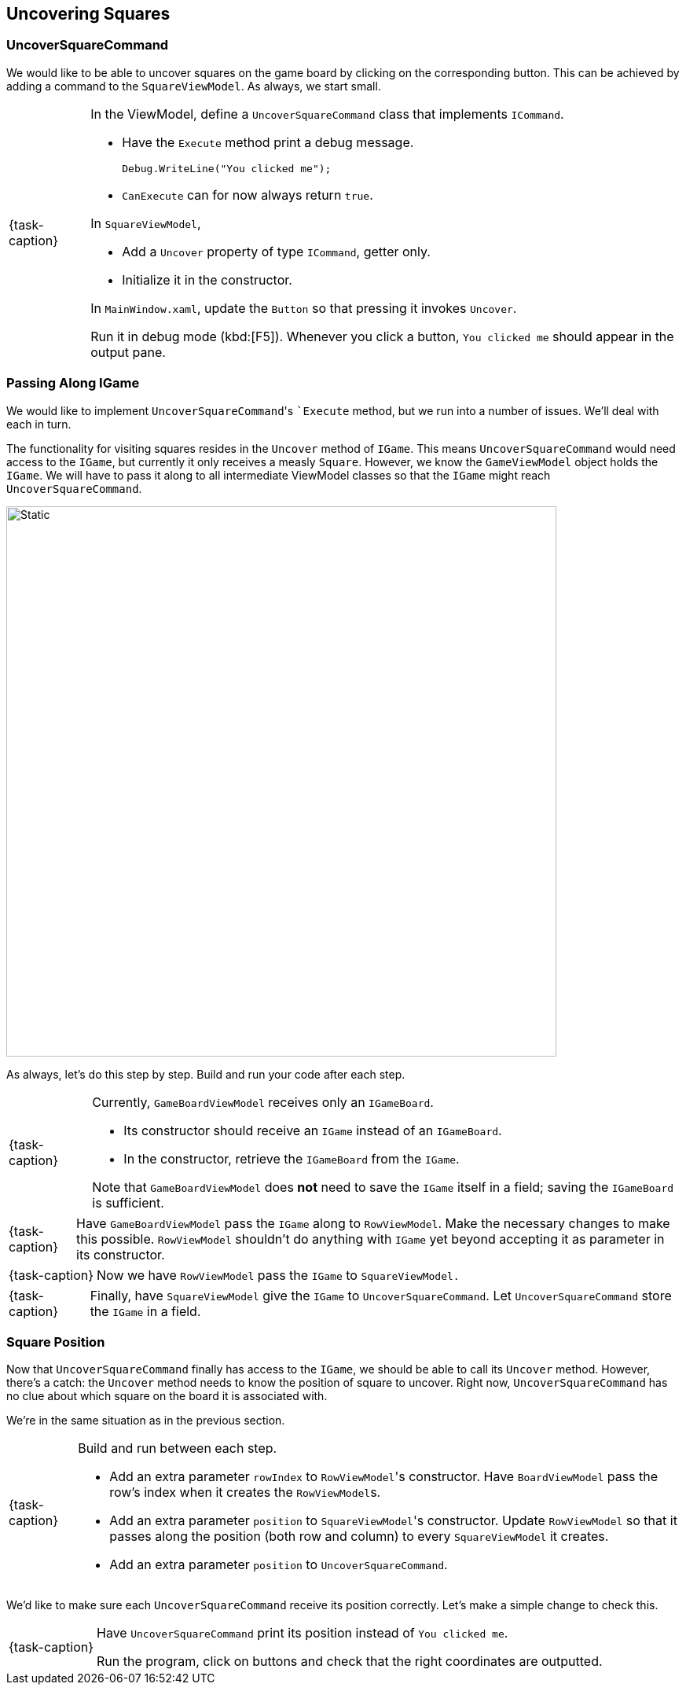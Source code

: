 == Uncovering Squares

=== UncoverSquareCommand

We would like to be able to uncover squares on the game board by clicking on the corresponding button.
This can be achieved by adding a command to the `SquareViewModel`.
As always, we start small.

[NOTE,caption={task-caption}]
====
In the ViewModel, define a `UncoverSquareCommand` class that implements `ICommand`.

* Have the `Execute` method print a debug message.
+
[source,csharp]
----
Debug.WriteLine("You clicked me");
----
* `CanExecute` can for now always return `true`.

In `SquareViewModel`,

* Add a `Uncover` property of type `ICommand`, getter only.
* Initialize it in the constructor.

In `MainWindow.xaml`, update the `Button` so that pressing it invokes `Uncover`.

Run it in debug mode (kbd:[F5]).
Whenever you click a button, `You clicked me` should appear in the output pane.
====

=== Passing Along IGame

We would like to implement ``UncoverSquareCommand``'s ``Execute` method, but we run into a number of issues.
We'll deal with each in turn.

The functionality for visiting squares resides in the `Uncover` method of `IGame`.
This means `UncoverSquareCommand` would need access to the `IGame`, but currently it only receives a measly `Square`.
However, we know the `GameViewModel` object holds the `IGame`.
We will have to pass it along to all intermediate ViewModel classes so that the `IGame` might reach `UncoverSquareCommand`.

image::getting-started/passing-igame.svg[Static,700,align="center"]

As always, let's do this step by step.
Build and run your code after each step.

[NOTE,caption={task-caption}]
====
Currently, `GameBoardViewModel` receives only an `IGameBoard`.

* Its constructor should receive an `IGame` instead of an `IGameBoard`.
* In the constructor, retrieve the `IGameBoard` from the `IGame`.

Note that `GameBoardViewModel` does *not* need to save the `IGame` itself in a field; saving the `IGameBoard` is sufficient.
====

[NOTE,caption={task-caption}]
====
Have `GameBoardViewModel` pass the `IGame` along to `RowViewModel`.
Make the necessary changes to make this possible.
`RowViewModel` shouldn't do anything with `IGame` yet beyond accepting it as parameter in its constructor.
====

[NOTE,caption={task-caption}]
====
Now we have `RowViewModel` pass the `IGame` to `SquareViewModel.`
====

[NOTE,caption={task-caption}]
====
Finally, have `SquareViewModel` give the `IGame` to `UncoverSquareCommand`.
Let `UncoverSquareCommand` store the `IGame` in a field.
====

=== Square Position

Now that `UncoverSquareCommand` finally has access to the `IGame`, we should be able to call its `Uncover` method.
However, there's a catch: the `Uncover` method needs to know the position of square to uncover.
Right now, `UncoverSquareCommand` has no clue about which square on the board it is associated with.

We're in the same situation as in the previous section.

[NOTE,caption={task-caption}]
====
Build and run between each step.

* Add an extra parameter `rowIndex` to ``RowViewModel``'s constructor.
  Have `BoardViewModel` pass the row's index when it creates the ``RowViewModel``s.
* Add an extra parameter `position` to ``SquareViewModel``'s constructor.
  Update `RowViewModel` so that it passes along the position (both row and column) to every `SquareViewModel` it creates.
* Add an extra parameter `position` to `UncoverSquareCommand`.
====

We'd like to make sure each `UncoverSquareCommand` receive its position correctly.
Let's make a simple change to check this.

[NOTE,caption={task-caption}]
====
Have `UncoverSquareCommand` print its position instead of `You clicked me`.

Run the program, click on buttons and check that the right coordinates are outputted.
====
